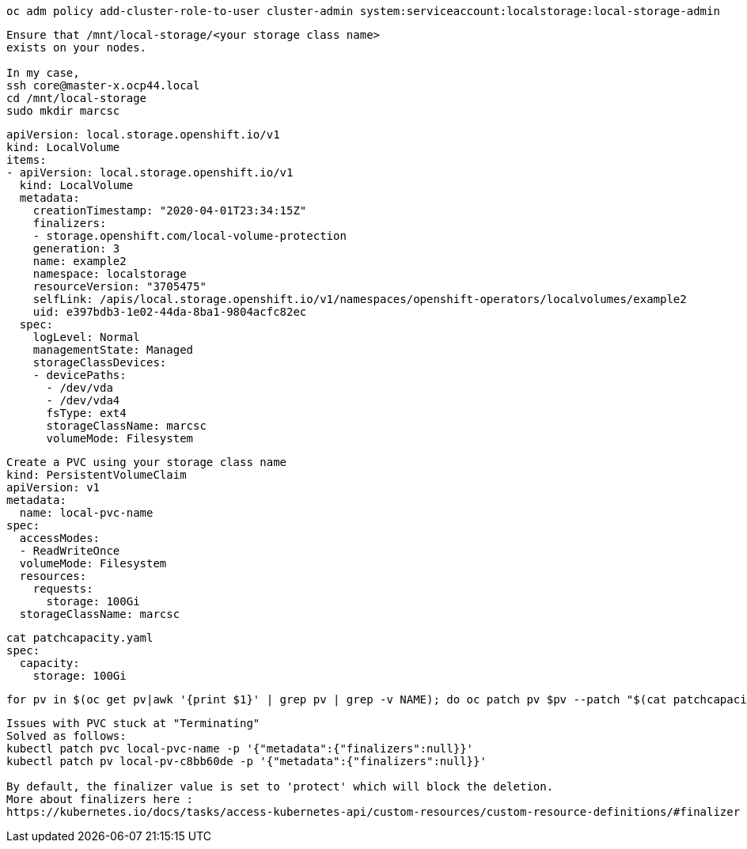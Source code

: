 

----
oc adm policy add-cluster-role-to-user cluster-admin system:serviceaccount:localstorage:local-storage-admin
----


----
Ensure that /mnt/local-storage/<your storage class name>
exists on your nodes.

In my case,
ssh core@master-x.ocp44.local
cd /mnt/local-storage
sudo mkdir marcsc
----

----
apiVersion: local.storage.openshift.io/v1
kind: LocalVolume
items:
- apiVersion: local.storage.openshift.io/v1
  kind: LocalVolume
  metadata:
    creationTimestamp: "2020-04-01T23:34:15Z"
    finalizers:
    - storage.openshift.com/local-volume-protection
    generation: 3
    name: example2
    namespace: localstorage
    resourceVersion: "3705475"
    selfLink: /apis/local.storage.openshift.io/v1/namespaces/openshift-operators/localvolumes/example2
    uid: e397bdb3-1e02-44da-8ba1-9804acfc82ec
  spec:
    logLevel: Normal
    managementState: Managed
    storageClassDevices:
    - devicePaths:
      - /dev/vda
      - /dev/vda4
      fsType: ext4
      storageClassName: marcsc
      volumeMode: Filesystem
----

----
Create a PVC using your storage class name
kind: PersistentVolumeClaim
apiVersion: v1
metadata:
  name: local-pvc-name
spec:
  accessModes:
  - ReadWriteOnce
  volumeMode: Filesystem
  resources:
    requests:
      storage: 100Gi
  storageClassName: marcsc
----


----
cat patchcapacity.yaml
spec:
  capacity:
    storage: 100Gi
----

----
for pv in $(oc get pv|awk '{print $1}' | grep pv | grep -v NAME); do oc patch pv $pv --patch "$(cat patchcapacity.yaml)"; done 
----


----
Issues with PVC stuck at "Terminating"
Solved as follows:
kubectl patch pvc local-pvc-name -p '{"metadata":{"finalizers":null}}'
kubectl patch pv local-pv-c8bb60de -p '{"metadata":{"finalizers":null}}'

By default, the finalizer value is set to 'protect' which will block the deletion.
More about finalizers here :
https://kubernetes.io/docs/tasks/access-kubernetes-api/custom-resources/custom-resource-definitions/#finalizer
----

